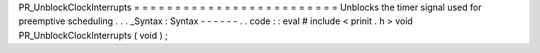 PR_UnblockClockInterrupts
=
=
=
=
=
=
=
=
=
=
=
=
=
=
=
=
=
=
=
=
=
=
=
=
=
Unblocks
the
timer
signal
used
for
preemptive
scheduling
.
.
.
_Syntax
:
Syntax
-
-
-
-
-
-
.
.
code
:
:
eval
#
include
<
prinit
.
h
>
void
PR_UnblockClockInterrupts
(
void
)
;
